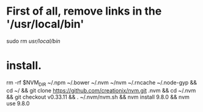 * First of all, remove links in the '/usr/local/bin'

sudo rm  /usr/local/bin/


* install.

rm -rf $NVM_DIR ~/.npm ~/.bower ~/.nvm  ~/nvm  ~/.rncache ~/.node-gyp &&  cd ~/ && git clone https://github.com/creationix/nvm.git .nvm && cd ~/.nvm  && git checkout v0.33.11 && . ~/.nvm/nvm.sh && nvm install 9.8.0 && nvm use 9.8.0